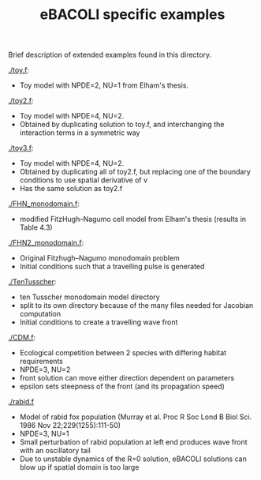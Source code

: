 #+TITLE: eBACOLI specific examples

Brief description of extended examples found in this directory.

[[./toy.f]]:
 - Toy model with NPDE=2, NU=1 from Elham's thesis.

[[./toy2.f]]:
 - Toy model with NPDE=4, NU=2.
 - Obtained by duplicating solution to toy.f, and interchanging the interaction
   terms in a symmetric way

[[./toy3.f]]:
 - Toy model with NPDE=4, NU=2.
 - Obtained by duplicating all of toy2.f, but replacing one of the
   boundary conditions to use spatial derivative of v
 - Has the same solution as toy2.f

[[./FHN_monodomain.f]]:
 - modified FitzHugh--Nagumo cell model from Elham's thesis (results in Table 4.3)

[[./FHN2_monodomain.f]]:
 - Original Fitzhugh--Nagumo monodomain problem
 - Initial conditions such that a travelling pulse is generated

[[./TenTusscher]]:
 - ten Tusscher monodomain model directory
 - split to its own directory because of the many files needed for Jacobian computation
 - Initial conditions to create a travelling wave front

[[./CDM.f]]:
 - Ecological competition between 2 species with differing habitat requirements
 - NPDE=3, NU=2
 - front solution can move either direction dependent on parameters
 - epsilon sets steepness of the front (and its propagation speed)

[[./rabid.f]]
 - Model of rabid fox population (Murray et al. Proc R Soc Lond B Biol
   Sci. 1986 Nov 22;229(1255):111-50)
 - NPDE=3, NU=1
 - Small perturbation of rabid population at left end produces wave
   front with an oscillatory tail
 - Due to unstable dynamics of the R=0 solution, eBACOLI solutions can
   blow up if spatial domain is too large
